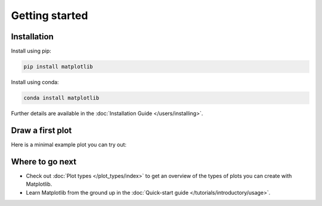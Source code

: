 Getting started
===============

Installation
------------

.. container:: twocol

    .. container::

        Install using pip:

        .. code-block:: bash

            pip install matplotlib

    .. container::

        Install using conda:

        .. code-block:: bash

            conda install matplotlib

Further details are available in the :doc:`Installation Guide </users/installing>`.


Draw a first plot
-----------------

Here is a minimal example plot you can try out:

.. plot::
   :include-source:
   :align: center

   import matplotlib.pyplot as plt
   import numpy as np

   x = np.linspace(0, 2 * np.pi, 200)
   y = np.sin(x)

   fig, ax = plt.subplots()
   ax.plot(x, y)
   plt.show()


Where to go next
----------------

- Check out :doc:`Plot types </plot_types/index>` to get an overview of the
  types of plots you can create with Matplotlib.
- Learn Matplotlib from the ground up in the
  :doc:`Quick-start guide </tutorials/introductory/usage>`.
